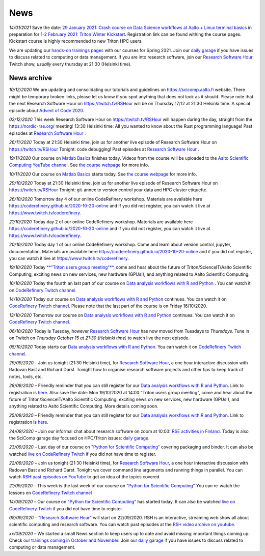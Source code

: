 ====
News
====

*14/01/2021* Save the date: `29 January 2021: Crash course on Data Science workflows at Aalto + Linux terminal basics <https://scicomp.aalto.fi/training/scip/intro-linux-aalto-computing/>`__ in preparation for `1-2 February 2021: Triton Winter Kickstart <https://scicomp.aalto.fi/training/scip/winter-kickstart/>`__. Registration link can be found withing the course pages. Kickstart course is highly recommended to new Triton HPC users.

We are updating our `hands-on trainings pages </training/>`__ with our courses for Spring 2021. Join our `daily garage </help/garage/>`__ if you have issues to discuss related to computing or data management. If you are into research software, join our `Research Software Hour <https://researchsoftwarehour.github.io/>`__ Twitch show, *usually* every thursday at 21:30 (Helsinki time). 

News archive
~~~~~~~~~~~~

*10/12/2020* We are updating and consolidating our tutorials and guidelines on https://scicomp.aalto.fi website. There might be temporary broken links, please let us know if you spot anything that does not look as it should. Please note that the next Research Software Hour on https://twitch.tv/RSHour will be on Thursday 17/12 at 21:30 Helsinki time. A special episode about `Advent of Code 2020 <https://adventofcode.com/>`__.

*02/12/2020* This week Research Software Hour on https://twitch.tv/RSHour will happen during the day, straight from the https://nordic-rse.org/ meeting! 13:30 Helsinki time: All you wanted to know about the Rust programming language! Past episodes at `Research Software Hour <https://researchsoftwarehour.github.io/>`__ .

*26/11/2020* Today at 21:30 Helsinki time, join us for another live episode of  Research Software Hour on https://twitch.tv/RSHour Tonight: code debugging! Past episodes at `Research Software Hour <https://researchsoftwarehour.github.io/>`__ .

*19/11/2020* Our course on `Matlab Basics </training/scip/matlab-basics/>`__ finishes today. Videos from the course will be uploaded to the `Aalto Scientific Computing YouTube channel <https://www.youtube.com/channel/UCNErdFO1_GzSkDx0bLKWXOA/>`__. See `the course webpage <https://version.aalto.fi/gitlab/eglerean/matlabcourse/-/tree/master/AY20202021/MatlabBasics2020#matlab-basics-2020-ay-2020-2021>`__ for more info. 

*10/11/2020* Our course on `Matlab Basics </training/scip/matlab-basics/>`__ starts today. See `the course webpage <https://version.aalto.fi/gitlab/eglerean/matlabcourse/-/tree/master/AY20202021/MatlabBasics2020#matlab-basics-2020-ay-2020-2021>`__ for more info.

*29/10/2020* Today at 21:30 Helsinki time, join us for another live episode of  Research Software Hour on https://twitch.tv/RSHour Tonight: git-annex to version control your data and HPC cluster etiquette.

*26/10/2020* Tomorrow day 4 of our online CodeRefinery workshop. Materials are available here https://coderefinery.github.io/2020-10-20-online and if you did not register, you can watch it live at https://www.twitch.tv/coderefinery.

*21/10/2020* Today day 2 of our online CodeRefinery workshop. Materials are available here https://coderefinery.github.io/2020-10-20-online and if you did not register, you can watch it live at https://www.twitch.tv/coderefinery.

*20/10/2020* Today day 1 of our online CodeRefinery workshop. Come and learn about version control, jupyter, documentation. Materials are available here https://coderefinery.github.io/2020-10-20-online and if you did not register, you can watch it live at https://www.twitch.tv/coderefinery.

*19/10/2020* Today `**"Triton users group meeting"** <https://scicomp.aalto.fi/news/usergroup2020/>`__, come and hear about the future of Triton/ScienceIT/Aalto Scientific Computing, exciting news on new services, new hardware (GPUs!), and anything related to Aalto Scientific Computing. 

*16/10/2020* Today the fourth an last part of our course on `Data analysis workflows with R and Python <https://scicomp.aalto.fi/training/scip/data-analysis/>`__ . You can watch it on `CodeRefinery Twitch channel <https://www.twitch.tv/coderefinery>`__.

*14/10/2020* Today our course on `Data analysis workflows with R and Python <https://scicomp.aalto.fi/training/scip/data-analysis/>`__ continues. You can watch it on `CodeRefinery Twitch channel <https://www.twitch.tv/coderefinery>`__. Please note that the last part of the course is on Friday 16/10/2020. 

*13/10/2020* Tomorrow our course on `Data analysis workflows with R and Python <https://scicomp.aalto.fi/training/scip/data-analysis/>`__ continues. You can watch it on `CodeRefinery Twitch channel <https://www.twitch.tv/coderefinery>`__. 

*06/10/2020* Today is Tuesday, however `Research Software Hour <https://researchsoftwarehour.github.io/>`__ has now moved from Tuesdays to *Thursdays*. Tune in on Twitch on *Thursday October 15 at 21:30 (Helsinki time)* to watch live the next episode.

*05/10/2020* Today starts our `Data analysis workflows with R and Python <https://scicomp.aalto.fi/training/scip/data-analysis/>`__. You can watch it on `CodeRefinery Twitch channel <https://www.twitch.tv/coderefinery>`__.  

*29/09/2020* - Join us tonight (21:30 Helsinki time), for `Research Software Hour <https://researchsoftwarehour.github.io/>`__, a one hour interactive discussion with Radovan Bast and Richard Darst. Tonight how to organise research software projects and other tips to keep track of notes, tools, etc.

*28/09/2020* – Friendly reminder that you can still register for our `Data analysis workflows with R and Python <https://scicomp.aalto.fi/training/scip/data-analysis/>`__. Link to registration is `here <https://link.webropolsurveys.com/Participation/Public/5cd6e04a-f735-4655-93b4-28c19228e03a?displayId=Fin2058059>`__. Also save the date: Mon 19/10/2020 at 14:00 "Triton users group meeting", come and hear about the future of Triton/ScienceIT/Aalto Scientific Computing, exciting news on new services, new hardware (GPUs!), and anything related to Aalto Scientific Computing. More details coming soon.  

*25/09/2020* – Friendly reminder that you can still register for our `Data analysis workflows with R and Python <https://scicomp.aalto.fi/training/scip/data-analysis/>`__. Link to registration is `here <https://link.webropolsurveys.com/Participation/Public/5cd6e04a-f735-4655-93b4-28c19228e03a?displayId=Fin2058059>`__.  

*24/09/2020* – Join our informal chat about research software on zoom at 10:00: `RSE activities in Finland <https://nordic-rse.org/communities/finland/>`__. Today is also the SciComp garage day focused on HPC/Triton issues: `daily garage </help/garage/>`__.  

*23/09/2020* – Last day of our course on `"Python for Scientific Computing" <training/scip/python-for-scicomp>`__ covering packaging and binder. It can also be watched `live on CodeRefinery Twitch <https://www.twitch.tv/coderefinery>`__ if you did not have time to register. 

*22/09/2020* – Join us tonight (21:30 Helsinki time), for `Research Software Hour <https://researchsoftwarehour.github.io/>`__, a one hour interactive discussion with Radovan Bast and Richard Darst. Tonight we cover command line arguments and running things in parallel. You can watch `RSH past episodes on YouTube <https://www.youtube.com/playlist?list=PLpLblYHCzJAB6blBBa0O2BEYadVZV3JYf>`__ to get an idea of the topics covered. 

*21/09/2020* – This week is the last week of our course on `"Python for Scientific Computing" </training/scip/python-for-scicomp>`__ You can re-watch the lessons on 
`CodeRefinery Twitch channel <https://www.twitch.tv/coderefinery>`__

*14/09/2020* – Our course on `"Python for Scientific Computing" <training/scip/python-for-scicomp>`__ has started today. It can also be watched `live on CodeRefinery Twitch <https://www.twitch.tv/coderefinery>`__ if you did not have time to register. 

*08/09/2020* – `"Research Software Hour" <https://researchsoftwarehour.github.io/>`__ will start on 22/09/2020. RSH is an interactive, streaming web show all about scientific computing and research software. You can watch past episodes at the `RSH video archive on youtube. <https://www.youtube.com/playlist?list=PLpLblYHCzJAB6blBBa0O2BEYadVZV3JYf>`__

*xx/09/2020* – We started a small News section to keep users up to date and avoid missing important things coming up. Check `our trainings coming in October and November </training/>`__. Join our `daily garage </help/garage/>`__ if you have issues to discuss related to computing or data management.




